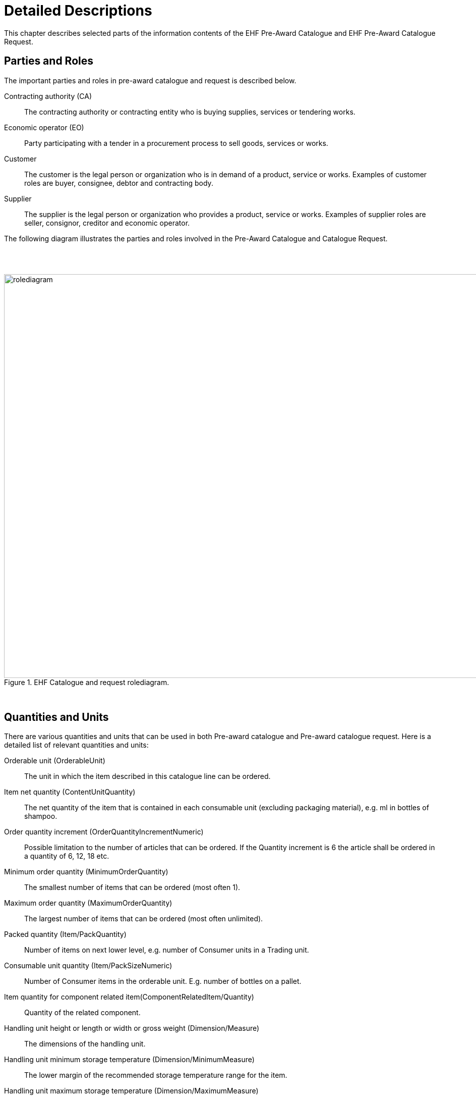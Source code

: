 = Detailed Descriptions

This chapter describes selected parts of the information contents of the EHF Pre-Award Catalogue and EHF Pre-Award Catalogue Request.

== Parties and Roles

The important parties and roles in pre-award catalogue and request is described below.

****
Contracting authority (CA)::
The contracting authority or contracting entity who is buying supplies, services or tendering works.

Economic operator (EO)::
Party participating with a tender in a procurement process to sell goods, services or works.

Customer::
The customer is the legal person or organization who is in demand of a product, service or works. Examples of customer roles are buyer, consignee, debtor and contracting body.

Supplier::
The supplier is the legal person or organization who provides a product, service or works. Examples of supplier roles are seller, consignor, creditor and economic operator.
****

The following diagram illustrates the parties and roles involved in the Pre-Award Catalogue and Catalogue Request.

{empty} +
{empty} +

.EHF Catalogue and request rolediagram.
image::images/rolediagram.png[align="center",1200, 800]

{empty} +


== Quantities and Units

There are various quantities and units that can be used in both Pre-award catalogue and Pre-award catalogue request. Here is a detailed list of relevant quantities and units:

****
Orderable unit (OrderableUnit)::
The unit in which the item described in this catalogue line can be ordered.

Item net quantity (ContentUnitQuantity)::
The net quantity of the item that is contained in each consumable unit (excluding packaging material), e.g. ml in bottles of shampoo.

Order quantity increment (OrderQuantityIncrementNumeric)::
Possible limitation to the number of articles that can be ordered. If the Quantity increment is 6 the article shall be ordered in a quantity of 6, 12, 18 etc.

Minimum order quantity (MinimumOrderQuantity)::
The smallest number of items that can be ordered (most often 1).

Maximum order quantity (MaximumOrderQuantity)::
The largest number of items that can be ordered (most often unlimited).

Packed quantity (Item/PackQuantity)::
Number of items on next lower level, e.g. number of Consumer units in a Trading unit.

Consumable unit quantity (Item/PackSizeNumeric)::
Number of Consumer items in the orderable unit. E.g. number of bottles on a pallet.

Item quantity for component related item(ComponentRelatedItem/Quantity)::
Quantity of the related component.

Handling unit height or length or width or gross weight (Dimension/Measure)::
The dimensions of the handling unit.

Handling unit minimum storage temperature (Dimension/MinimumMeasure)::
The lower margin of the recommended storage temperature range for the item.

Handling unit maximum storage temperature (Dimension/MaximumMeasure)::
The upper margin of the recommended storage temperature range for the item.

Handling unit minimum storage humidity (Dimension/MinimumMeasure)::
The lower margin of the recommended storage humidity range for the item.

Handling unit maximum storage humidity (Dimension/MaximumMeasure)::
The upper margin of the recommended storage humidity range for the item.

Item property value quantity (AdditionalItemProperty/ValueQuantity)::
The quantity of the requested item property.

****
